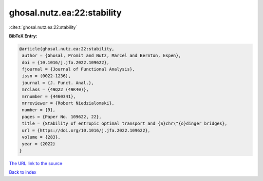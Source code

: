 ghosal.nutz.ea:22:stability
===========================

:cite:t:`ghosal.nutz.ea:22:stability`

**BibTeX Entry:**

.. code-block:: bibtex

   @article{ghosal.nutz.ea:22:stability,
    author = {Ghosal, Promit and Nutz, Marcel and Bernton, Espen},
    doi = {10.1016/j.jfa.2022.109622},
    fjournal = {Journal of Functional Analysis},
    issn = {0022-1236},
    journal = {J. Funct. Anal.},
    mrclass = {49Q22 (49K40)},
    mrnumber = {4460341},
    mrreviewer = {Robert Niedzialomski},
    number = {9},
    pages = {Paper No. 109622, 22},
    title = {Stability of entropic optimal transport and {S}chr\"{o}dinger bridges},
    url = {https://doi.org/10.1016/j.jfa.2022.109622},
    volume = {283},
    year = {2022}
   }
`The URL link to the source <ttps://doi.org/10.1016/j.jfa.2022.109622}>`_


`Back to index <../By-Cite-Keys.html>`_
